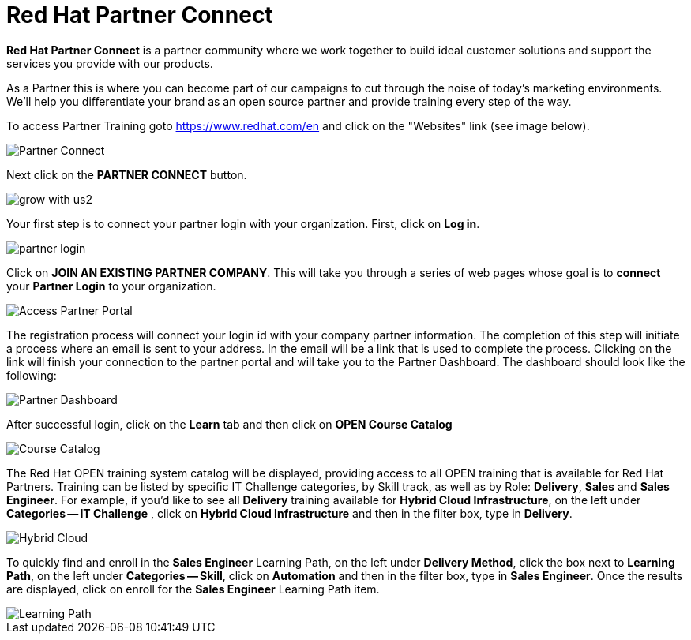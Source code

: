 = Red Hat Partner Connect

*Red Hat Partner Connect* is a partner community where we work together to build ideal customer solutions and support the services you provide with our products.

As a Partner this is where you can become part of our campaigns to cut through the noise of today's marketing environments. We'll help you differentiate your brand as an open source partner and provide training every step of the way.

[.lead]
To access Partner Training goto link:https://www.redhat.com/en[https://www.redhat.com/en^] and click on the "Websites" link (see image below).

image::images/partner_connect.jpg[Partner Connect]


[%hardbreaks]

[.lead]
Next click on the *PARTNER CONNECT* button.

image::images/grow_with_us2.jpg[]

[.lead]
Your first step is to connect your partner login with your organization.  First, click on  *Log in*.

image::images/partner_login.jpg[]

[.lead]
Click on *JOIN AN EXISTING PARTNER COMPANY*.  This will take you through a series of web pages whose goal is to *connect* your *Partner Login* to your organization.

image::images/join_existing_partner.jpg[Access Partner Portal]


The registration process will connect your login id with your company partner information.  The completion of this step will initiate a process where an email is sent to your address.  In the email will be a link that is used to complete the process.  Clicking on the link will finish your connection to the partner portal and will take you to the Partner Dashboard.  The dashboard should look like the following:

image::images/partner_dashboard.jpg[Partner Dashboard]

[.lead]
After successful login, click on the *Learn* tab and then click on *OPEN Course Catalog*

image::images/course_catalog.jpg[Course Catalog]




[.lead]
The Red Hat OPEN training system catalog will be displayed, providing access to all OPEN training that is available for Red Hat Partners. Training can be listed by specific IT Challenge categories, by Skill track, as well as by Role: *Delivery*, *Sales* and *Sales Engineer*.  For example, if you'd like to see all *Delivery* training available for *Hybrid Cloud Infrastructure*, on the left under *Categories -- IT Challenge* , click on *Hybrid Cloud Infrastructure* and then in the filter box, type in *Delivery*.

image::images/hybrid_cloud.jpg[Hybrid Cloud]

[.lead]
To quickly find and enroll in the *Sales Engineer* Learning Path, on the left under *Delivery Method*, click the box next to *Learning Path*, on the left under *Categories -- Skill*, click on *Automation* and then in the filter box, type in *Sales Engineer*. Once the results are displayed, click on enroll for the *Sales Engineer* Learning Path item.

image::images/automation_learning_path.jpg[Learning Path]